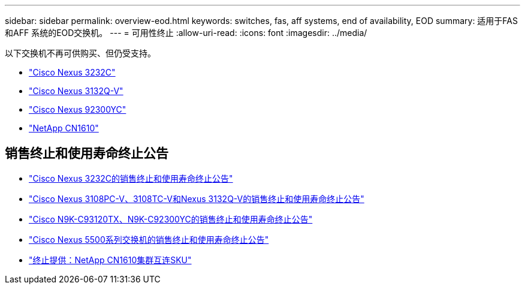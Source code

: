 ---
sidebar: sidebar 
permalink: overview-eod.html 
keywords: switches, fas, aff systems, end of availability, EOD 
summary: 适用于FAS 和AFF 系统的EOD交换机。 
---
= 可用性终止
:allow-uri-read: 
:icons: font
:imagesdir: ../media/


[role="lead"]
以下交换机不再可供购买、但仍受支持。

* link:./switch-cisco-3232c/install-overview-cisco-3232c.html["Cisco Nexus 3232C"]
* link:./switch-cisco-3132q-v/install-overview-cisco-3132qv.html["Cisco Nexus 3132Q-V"]
* link:./switch-cisco-92300/install-overview-cisco-92300.html["Cisco Nexus 92300YC"]
* link:./switch-netapp-cn1610/install-overview-cn1610.html["NetApp CN1610"]




== 销售终止和使用寿命终止公告

* link:https://www.cisco.com/c/en/us/products/collateral/switches/nexus-3000-series-switches/n3k-c3232c-eol.html["Cisco Nexus 3232C的销售终止和使用寿命终止公告"]
* link:https://www.cisco.com/c/en/us/products/collateral/switches/nexus-3000-series-switches/nexus-31108pc-v-31108tc-v-nexus-3132q-v-eol.html["Cisco Nexus 3108PC-V、3108TC-V和Nexus 3132Q-V的销售终止和使用寿命终止公告"]
* link:https://www.cisco.com/c/en/us/products/collateral/switches/nexus-9000-series-switches/eos-eol-notice-c51-742776.html["Cisco N9K-C93120TX、N9K-C92300YC的销售终止和使用寿命终止公告"]
* link:https://www.cisco.com/c/en/us/products/collateral/switches/nexus-5000-series-switches/eos-eol-notice-c51-740720.html["Cisco Nexus 5500系列交换机的销售终止和使用寿命终止公告"]
* link:https://mysupport.netapp.com/info/communications/ECMLP2859128.html["终止提供：NetApp CN1610集群互连SKU"]

